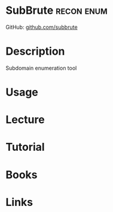 #+TAGS: recon enum


* SubBrute							 :recon:enum:
GitHub: [[https://github.com/TheRook/subbrute][github.com/subbrute]]

* Description
Subdomain enumeration tool
* Usage
* Lecture
* Tutorial
* Books
* Links
